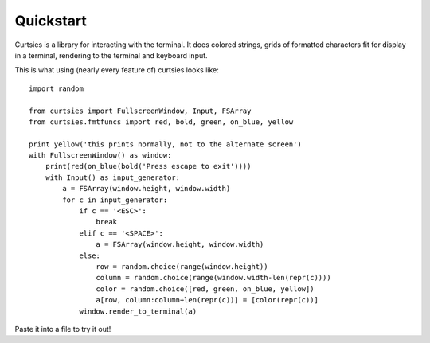 Quickstart
*****************
Curtsies is a library for interacting with the terminal.
It does colored strings, grids of formatted characters fit
for display in a terminal, rendering to the terminal and keyboard input.

This is what using (nearly every feature of) curtsies looks like::

    import random

    from curtsies import FullscreenWindow, Input, FSArray
    from curtsies.fmtfuncs import red, bold, green, on_blue, yellow

    print yellow('this prints normally, not to the alternate screen')
    with FullscreenWindow() as window:
        print(red(on_blue(bold('Press escape to exit'))))
        with Input() as input_generator:
            a = FSArray(window.height, window.width)
            for c in input_generator:
                if c == '<ESC>':
                    break
                elif c == '<SPACE>':
                    a = FSArray(window.height, window.width)
                else:
                    row = random.choice(range(window.height))
                    column = random.choice(range(window.width-len(repr(c))))
                    color = random.choice([red, green, on_blue, yellow])
                    a[row, column:column+len(repr(c))] = [color(repr(c))]
                window.render_to_terminal(a)

Paste it into a file to try it out!
